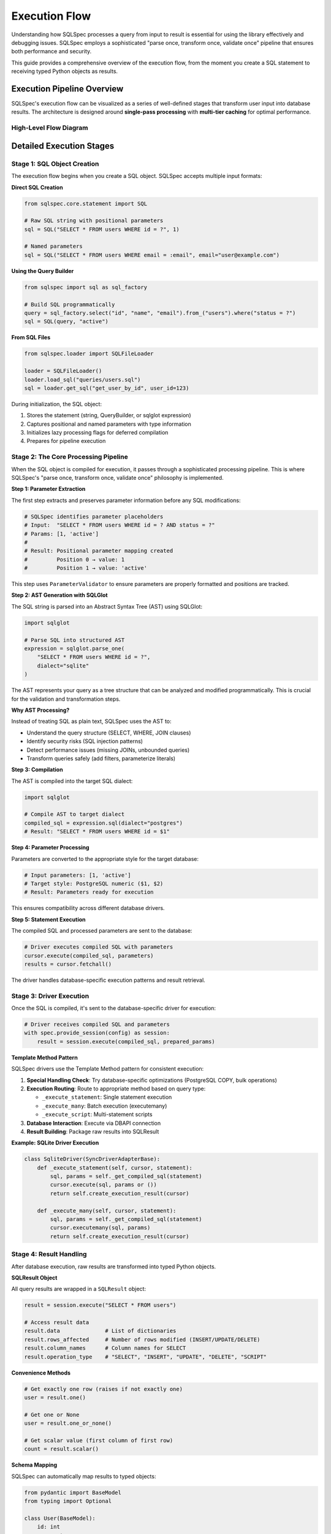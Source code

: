 ==============
Execution Flow
==============

Understanding how SQLSpec processes a query from input to result is essential for using the library effectively and debugging issues. SQLSpec employs a sophisticated "parse once, transform once, validate once" pipeline that ensures both performance and security.

This guide provides a comprehensive overview of the execution flow, from the moment you create a SQL statement to receiving typed Python objects as results.

Execution Pipeline Overview
----------------------------

SQLSpec's execution flow can be visualized as a series of well-defined stages that transform user input into database results. The architecture is designed around **single-pass processing** with **multi-tier caching** for optimal performance.

High-Level Flow Diagram
^^^^^^^^^^^^^^^^^^^^^^^^

.. mermaid::

   graph TD
      subgraph "1. User Input"
         A[SQL String or QueryBuilder] --> B[SQL Object Creation]
      end

      subgraph "2. SQLSpec Core Pipeline"
         B --> C[Parameter Extraction]
         C --> D[AST Generation via SQLGlot]
         D --> E{Validation}
         E --> F{Transformation}
         F --> G[SQL Compilation]
      end

      subgraph "3. Driver & Database"
         G --> H[Driver Execution]
         H --> I[DBAPI Connection]
         I --> J[(Database)]
         J --> K[Raw Results]
      end

      subgraph "4. Result Handling"
         K --> L[SQLResult Object]
         L --> M{Schema Mapping}
         M --> N[Typed Python Objects]
      end

      style E fill:#f9f,stroke:#333,stroke-width:2px
      style F fill:#9f9,stroke:#333,stroke-width:2px
      style M fill:#9ff,stroke:#333,stroke-width:2px

Detailed Execution Stages
--------------------------

Stage 1: SQL Object Creation
^^^^^^^^^^^^^^^^^^^^^^^^^^^^^

The execution flow begins when you create a SQL object. SQLSpec accepts multiple input formats:

**Direct SQL Creation**

.. code-block:: python

   from sqlspec.core.statement import SQL

   # Raw SQL string with positional parameters
   sql = SQL("SELECT * FROM users WHERE id = ?", 1)

   # Named parameters
   sql = SQL("SELECT * FROM users WHERE email = :email", email="user@example.com")

**Using the Query Builder**

.. code-block:: python

   from sqlspec import sql as sql_factory

   # Build SQL programmatically
   query = sql_factory.select("id", "name", "email").from_("users").where("status = ?")
   sql = SQL(query, "active")

**From SQL Files**

.. code-block:: python

   from sqlspec.loader import SQLFileLoader

   loader = SQLFileLoader()
   loader.load_sql("queries/users.sql")
   sql = loader.get_sql("get_user_by_id", user_id=123)

During initialization, the SQL object:

1. Stores the statement (string, QueryBuilder, or sqlglot expression)
2. Captures positional and named parameters with type information
3. Initializes lazy processing flags for deferred compilation
4. Prepares for pipeline execution

Stage 2: The Core Processing Pipeline
^^^^^^^^^^^^^^^^^^^^^^^^^^^^^^^^^^^^^^

When the SQL object is compiled for execution, it passes through a sophisticated processing pipeline. This is where SQLSpec's "parse once, transform once, validate once" philosophy is implemented.

**Step 1: Parameter Extraction**

The first step extracts and preserves parameter information before any SQL modifications:

.. code-block:: python

   # SQLSpec identifies parameter placeholders
   # Input:  "SELECT * FROM users WHERE id = ? AND status = ?"
   # Params: [1, 'active']
   #
   # Result: Positional parameter mapping created
   #         Position 0 → value: 1
   #         Position 1 → value: 'active'

This step uses ``ParameterValidator`` to ensure parameters are properly formatted and positions are tracked.

**Step 2: AST Generation with SQLGlot**

The SQL string is parsed into an Abstract Syntax Tree (AST) using SQLGlot:

.. code-block:: python

   import sqlglot

   # Parse SQL into structured AST
   expression = sqlglot.parse_one(
       "SELECT * FROM users WHERE id = ?",
       dialect="sqlite"
   )

The AST represents your query as a tree structure that can be analyzed and modified programmatically. This is crucial for the validation and transformation steps.

**Why AST Processing?**

Instead of treating SQL as plain text, SQLSpec uses the AST to:

- Understand the query structure (SELECT, WHERE, JOIN clauses)
- Identify security risks (SQL injection patterns)
- Detect performance issues (missing JOINs, unbounded queries)
- Transform queries safely (add filters, parameterize literals)

**Step 3: Compilation**

The AST is compiled into the target SQL dialect:

.. code-block:: python

   import sqlglot

   # Compile AST to target dialect
   compiled_sql = expression.sql(dialect="postgres")
   # Result: "SELECT * FROM users WHERE id = $1"




**Step 4: Parameter Processing**

Parameters are converted to the appropriate style for the target database:

.. code-block:: python

   # Input parameters: [1, 'active']
   # Target style: PostgreSQL numeric ($1, $2)
   # Result: Parameters ready for execution

This ensures compatibility across different database drivers.

**Step 5: Statement Execution**

The compiled SQL and processed parameters are sent to the database:

.. code-block:: python

   # Driver executes compiled SQL with parameters
   cursor.execute(compiled_sql, parameters)
   results = cursor.fetchall()

The driver handles database-specific execution patterns and result retrieval.

Stage 3: Driver Execution
^^^^^^^^^^^^^^^^^^^^^^^^^^

Once the SQL is compiled, it's sent to the database-specific driver for execution:

.. code-block:: python

   # Driver receives compiled SQL and parameters
   with spec.provide_session(config) as session:
       result = session.execute(compiled_sql, prepared_params)

**Template Method Pattern**

SQLSpec drivers use the Template Method pattern for consistent execution:

1. **Special Handling Check**: Try database-specific optimizations (PostgreSQL COPY, bulk operations)
2. **Execution Routing**: Route to appropriate method based on query type:

   - ``_execute_statement``: Single statement execution
   - ``_execute_many``: Batch execution (executemany)
   - ``_execute_script``: Multi-statement scripts

3. **Database Interaction**: Execute via DBAPI connection
4. **Result Building**: Package raw results into SQLResult

**Example: SQLite Driver Execution**

.. code-block:: python

   class SqliteDriver(SyncDriverAdapterBase):
       def _execute_statement(self, cursor, statement):
           sql, params = self._get_compiled_sql(statement)
           cursor.execute(sql, params or ())
           return self.create_execution_result(cursor)

       def _execute_many(self, cursor, statement):
           sql, params = self._get_compiled_sql(statement)
           cursor.executemany(sql, params)
           return self.create_execution_result(cursor)

Stage 4: Result Handling
^^^^^^^^^^^^^^^^^^^^^^^^^

After database execution, raw results are transformed into typed Python objects.

**SQLResult Object**

All query results are wrapped in a ``SQLResult`` object:

.. code-block:: python

   result = session.execute("SELECT * FROM users")

   # Access result data
   result.data              # List of dictionaries
   result.rows_affected     # Number of rows modified (INSERT/UPDATE/DELETE)
   result.column_names      # Column names for SELECT
   result.operation_type    # "SELECT", "INSERT", "UPDATE", "DELETE", "SCRIPT"

**Convenience Methods**

.. code-block:: python

   # Get exactly one row (raises if not exactly one)
   user = result.one()

   # Get one or None
   user = result.one_or_none()

   # Get scalar value (first column of first row)
   count = result.scalar()

**Schema Mapping**

SQLSpec can automatically map results to typed objects:

.. code-block:: python

   from pydantic import BaseModel
   from typing import Optional

   class User(BaseModel):
       id: int
       name: str
       email: str
       is_active: Optional[bool] = True

   # Execute with schema type
   result = session.execute(
       "SELECT id, name, email, is_active FROM users",
       schema_type=User
   )

   # Results are typed User instances
   users: list[User] = result.to_schema()
   user: User = result.one()  # Type-safe!

**Supported Schema Types**

- Pydantic models (v1 and v2)
- msgspec Structs
- attrs classes
- dataclasses
- TypedDict

Performance Optimizations
--------------------------

SQLSpec's pipeline includes several performance optimizations:

Multi-Tier Caching
^^^^^^^^^^^^^^^^^^

SQLSpec implements caching at multiple levels:

.. code-block:: python

   # Cache types and their purposes:
   sql_cache: dict[str, str]              # Compiled SQL strings
   optimized_cache: dict[str, Expression] # Post-optimization AST
   builder_cache: dict[str, bytes]        # QueryBuilder serialization
   file_cache: dict[str, CachedSQLFile]   # File loading with checksums
   analysis_cache: dict[str, Any]         # Pipeline step results

**Cache Benefits**

- Avoids recompiling identical SQL statements
- Skips redundant AST processing for repeated queries
- Caches validation and transformation results
- Reuses parameter conversion for identical patterns

Single-Pass Processing
^^^^^^^^^^^^^^^^^^^^^^

Each SQL statement is processed exactly once through the pipeline:

1. Parse once → AST generation happens once
2. Transform once → Modifications applied once to AST
3. Validate once → Security and performance checks run once
4. Compile once → SQL generation happens once per dialect

This eliminates redundant work and ensures consistent results.

Configuration-Driven Processing
^^^^^^^^^^^^^^^^^^^^^^^^^^^^^^^^

``StatementConfig`` controls pipeline behavior:

.. code-block:: python

   from sqlspec.core.statement import StatementConfig
   from sqlspec.core.parameters import ParameterStyle, ParameterStyleConfig

   config = StatementConfig(
       dialect="postgres",
       enable_parsing=True,      # AST generation
       enable_validation=True,   # Security/performance checks
       enable_transformations=True,  # AST transformations
       enable_caching=True,      # Multi-tier caching
       parameter_config=ParameterStyleConfig(
           default_parameter_style=ParameterStyle.NUMERIC,
           has_native_list_expansion=False,
       )
   )

Disable features you don't need for maximum performance.

Understanding the Flow Benefits
--------------------------------

By understanding this execution flow, you can:

**Debug Issues Effectively**

- Know where to look when queries fail
- Understand validation errors
- Trace parameter binding issues

**Optimize Performance**

- Leverage caching appropriately
- Understand when AST processing occurs
- Choose the right statement configuration

**Extend SQLSpec**

- Write custom transformers
- Create new validators
- Implement custom drivers

**Write Better Queries**

- Understand how parameterization works
- Know what triggers validation errors
- Use the right query patterns for your database

Next Steps
----------

Now that you understand the execution flow, learn how to:

- :doc:`configuration` - Configure database connections and statement processing
- :doc:`drivers_and_querying` - Execute queries with different database drivers
- :doc:`query_builder` - Build queries programmatically with the fluent API

See Also
--------

- :doc:`../reference/core` - Core module API reference
- :doc:`../reference/driver` - Driver implementation details
- :doc:`../contributing/creating_adapters` - Creating custom database adapters
